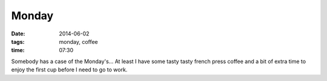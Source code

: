 Monday
======

:date: 2014-06-02

:tags: monday, coffee


:time: 07:30

Somebody has a case of the Monday's...  At least I have some tasty tasty french
press coffee and a bit of extra time to enjoy the first cup before I need to go
to work.
